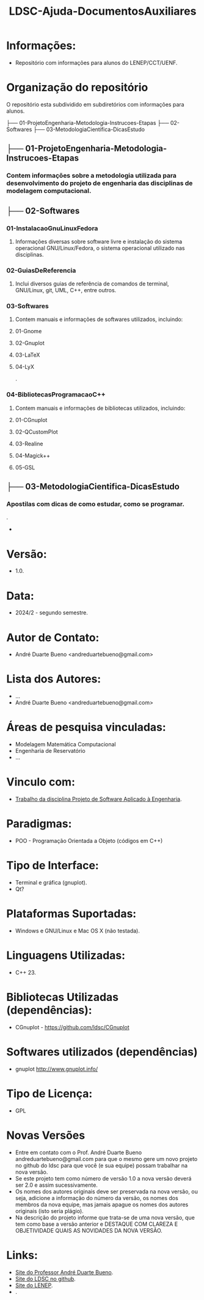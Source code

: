 #+TITLE: LDSC-Ajuda-DocumentosAuxiliares

* Informações:
- Repositório com informações para alunos do LENEP/CCT/UENF.

* Organização do repositório
O repositório esta subdividido em subdiretórios com informações para alunos.

├── 01-ProjetoEngenharia-Metodologia-Instrucoes-Etapas
├── 02-Softwares
├── 03-MetodologiaCientifica-DicasEstudo

** ├── 01-ProjetoEngenharia-Metodologia-Instrucoes-Etapas
*** Contem informações sobre a metodologia utilizada para desenvolvimento do projeto de engenharia das disciplinas de modelagem computacional.
** ├── 02-Softwares
*** 01-InstalacaoGnuLinuxFedora
**** Informações diversas sobre software livre e instalação do sistema operacional GNU/Linux/Fedora, o sistema operacional utilizado nas disciplinas.
*** 02-GuiasDeReferencia
**** Inclui diversos guias de referência de comandos de terminal, GNU/Linux, git, UML, C++, entre outros.
*** 03-Softwares
**** Contem manuais e informações de softwares utilizados, incluindo:
**** 01-Gnome
**** 02-Gnuplot
**** 03-LaTeX
**** 04-LyX
.
*** 04-BibliotecasProgramacaoC++
**** Contem manuais e informações de bibliotecas utilizados, incluindo:
**** 01-CGnuplot
**** 02-QCustomPlot
**** 03-Realine
**** 04-Magick++
**** 05-GSL

** ├── 03-MetodologiaCientifica-DicasEstudo
*** Apostilas com dicas de como estudar, como se programar.
.

- 

* Versão: 
- 1.0.

* Data:
- 2024/2 - segundo semestre.
  
* Autor de Contato:
- André Duarte Bueno <andreduartebueno@gmail.com>

* Lista dos Autores:
- ...
- André Duarte Bueno <andreduartebueno@gmail.com>

* Áreas de pesquisa vinculadas: 
- Modelagem Matemática Computacional
- Engenharia de Reservatório
- ...

* Vinculo com: 
- [[https://sites.google.com/view/professorandreduartebueno/ensino/projeto-de-software-aplicado][Trabalho da disciplina Projeto de Software Aplicado à Engenharia]].

* Paradigmas: 
- POO - Programação Orientada a Objeto (códigos em C++)

* Tipo de Interface: 
- Terminal e gráfica (gnuplot).
- Qt?

* Plataformas Suportadas: 
- Windows e GNU/Linux e Mac OS X (não testada).

* Linguagens Utilizadas: 
- C++ 23.

* Bibliotecas Utilizadas (dependências):
- CGnuplot - https://github.com/ldsc/CGnuplot

* Softwares utilizados (dependências)
- gnuplot http://www.gnuplot.info/

* Tipo de Licença:
- GPL
* Novas Versões
- Entre em contato com o Prof. André Duarte Bueno
  andreduartebueno@gmail.com
  para que o mesmo gere um novo projeto no github do ldsc para que você (e sua equipe) possam trabalhar na nova versão.
- Se este projeto tem como número de versão 1.0 a nova versão deverá ser 2.0 e assim sucessivamente.
- Os nomes dos autores originais deve ser preservada na nova versão, ou seja, adicione a informação do número da versão, os nomes dos membros da nova equipe, mas jamais apague os nomes dos autores originais (isto seria plágio).
- Na descrição do projeto informe que trata-se de uma nova versão, que tem como base a versão anterior e DESTAQUE COM CLAREZA E OBJETIVIDADE QUAIS AS NOVIDADES DA NOVA VERSÃO.
  
* Links:
- [[https://sites.google.com/view/professorandreduartebueno/][Site do Professor André Duarte Bueno]].
- [[https://github.com/ldsc][Site do LDSC no github]].
- [[https://uenf.br/cct/lenep][Site do LENEP]].
- .
